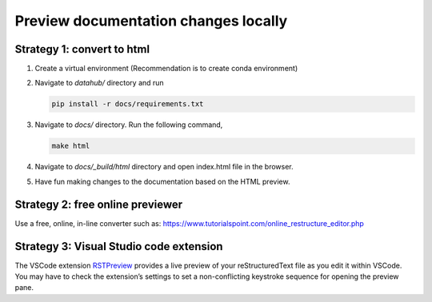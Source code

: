 .. _howto/preview-local:

======================================
Preview documentation changes locally
======================================


Strategy 1: convert to html
======================================

#. Create a virtual environment (Recommendation is to create conda environment)
#. Navigate to `datahub/` directory and run 
 
   .. code:: bash

      pip install -r docs/requirements.txt 
   
#. Navigate to `docs/` directory. Run the following command,

   .. code:: bash

      make html
	 
#. Navigate to `docs/_build/html` directory and open index.html file in the browser.

#. Have fun making changes to the documentation based on the HTML preview.

Strategy 2: free online previewer
======================================

Use a free, online, in-line converter such as: https://www.tutorialspoint.com/online_restructure_editor.php

Strategy 3: Visual Studio code extension
========================================

The VSCode extension `RSTPreview
<https://marketplace.visualstudio.com/items?itemName=tht13.rst-vscode>`_ provides a live preview of
your reStructuredText file as you edit it within VSCode. You may have to check the extension’s settings
to set a non-conflicting keystroke sequence for opening the preview pane.